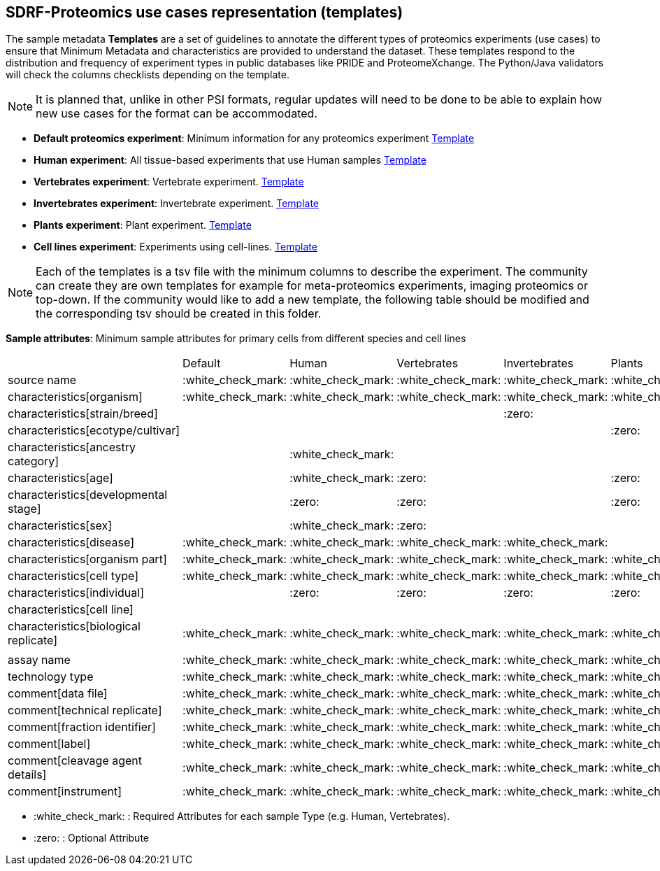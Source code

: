 [[use-cases]]
== SDRF-Proteomics use cases representation (templates)

The sample metadata **Templates** are a set of guidelines to annotate the different types of proteomics experiments (use cases) to ensure that Minimum Metadata and characteristics are provided to understand the dataset. These templates respond to the distribution and frequency of experiment types in public databases like PRIDE and ProteomeXchange. The Python/Java validators will check the columns checklists depending on the template.

NOTE: It is planned that, unlike in other PSI formats, regular updates will need to be done to be able to explain how new use cases for the format can be accommodated.

- **Default proteomics experiment**: Minimum information for any proteomics experiment https://github.com/bigbio/proteomics-metadata-standard/blob/master/templates/sdrf-default.tsv[Template]
- **Human experiment**: All tissue-based experiments that use Human samples https://github.com/bigbio/proteomics-metadata-standard/blob/master/templates/sdrf-human.tsv[Template]
- **Vertebrates experiment**: Vertebrate experiment. https://github.com/bigbio/proteomics-metadata-standard/blob/master/templates/sdrf-vertebrates.tsv[Template]
- **Invertebrates experiment**: Invertebrate experiment. https://github.com/bigbio/proteomics-metadata-standard/blob/master/templates/sdrf-invertebrates.tsv[Template]
- **Plants experiment**: Plant experiment. https://github.com/bigbio/proteomics-metadata-standard/blob/master/templates/sdrf-plants.tsv[Template]
- **Cell lines experiment**: Experiments using cell-lines. https://github.com/bigbio/proteomics-metadata-standard/blob/master/templates/sdrf-cell-line.tsv[Template]

NOTE: Each of the templates is a tsv file with the minimum columns to describe the experiment. The community can create they are own templates for example for meta-proteomics experiments, imaging proteomics or top-down. If the community would like to add a new template, the following table should be modified and the corresponding tsv should be created in this folder.

*Sample attributes*: Minimum sample attributes for primary cells from different species and cell lines

|===
|                                       | Default            |Human              | Vertebrates       | Invertebrates     | Plants            | Cell lines
|source name                            | :white_check_mark: |:white_check_mark: |:white_check_mark: |:white_check_mark: |:white_check_mark: |:white_check_mark:
|characteristics[organism]              | :white_check_mark: |:white_check_mark: |:white_check_mark: |:white_check_mark: |:white_check_mark: |:white_check_mark:
|characteristics[strain/breed]          |                    |                   |                   |:zero:             |                   |:zero:
|characteristics[ecotype/cultivar]      |                    |                   |                   |                   |:zero:             |
|characteristics[ancestry category]     |                    |:white_check_mark: |                   |                   |                   |
|characteristics[age]                   |                    |:white_check_mark: |:zero:             |                   |:zero:             |
|characteristics[developmental stage]   |                    |:zero:             |:zero:             |                   |:zero:             |
|characteristics[sex]                   |                    |:white_check_mark: |:zero:             |                   |                   |
|characteristics[disease]               | :white_check_mark: |:white_check_mark: |:white_check_mark: |:white_check_mark: |                   |:white_check_mark:
|characteristics[organism part]         | :white_check_mark: |:white_check_mark: |:white_check_mark: |:white_check_mark: |:white_check_mark: |:white_check_mark:
|characteristics[cell type]             | :white_check_mark: |:white_check_mark: |:white_check_mark: |:white_check_mark: |:white_check_mark: |:white_check_mark:
|characteristics[individual]            |                    |:zero:             |:zero:             |:zero:             |:zero:             |:zero:
|characteristics[cell line]             |                    |                   |                   |                   |                   |:white_check_mark:
|characteristics[biological replicate]  |:white_check_mark:  |:white_check_mark: |:white_check_mark: |:white_check_mark: |:white_check_mark: |:white_check_mark:
|                                       |                    |                   |                   |                   |                   |
|assay name                             | :white_check_mark: |:white_check_mark: |:white_check_mark: |:white_check_mark: |:white_check_mark: |:white_check_mark:
|technology type                        | :white_check_mark: |:white_check_mark: |:white_check_mark: |:white_check_mark: |:white_check_mark: |:white_check_mark:
|comment[data file]                     | :white_check_mark: |:white_check_mark: |:white_check_mark: |:white_check_mark: |:white_check_mark: |:white_check_mark:
|comment[technical replicate]           | :white_check_mark: |:white_check_mark: |:white_check_mark: |:white_check_mark: |:white_check_mark: |:white_check_mark:
|comment[fraction identifier]           | :white_check_mark: |:white_check_mark: |:white_check_mark: |:white_check_mark: |:white_check_mark: |:white_check_mark:
|comment[label]                         | :white_check_mark: |:white_check_mark: |:white_check_mark: |:white_check_mark: |:white_check_mark: |:white_check_mark:
|comment[cleavage agent details]        | :white_check_mark: |:white_check_mark: |:white_check_mark: |:white_check_mark: |:white_check_mark: |:white_check_mark:
|comment[instrument]                    | :white_check_mark: |:white_check_mark: |:white_check_mark: |:white_check_mark: |:white_check_mark: |:white_check_mark:

|===

* :white_check_mark: : Required Attributes for each sample Type (e.g. Human, Vertebrates).
* :zero: : Optional Attribute

